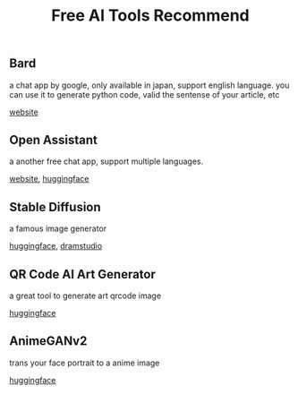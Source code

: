 #+TITLE: Free AI Tools Recommend
#+DESCRIPTION: list some free and great ai tools
#+KEYWORDS: ai, huggingface, chatgpt, bard, stable diffusion


** Bard

a chat app by google, only available in japan, support english language.
you can use it to generate python code, valid the sentense of your article, etc


[[https://bard.google.com][website]]


** Open Assistant

a another free chat app, support multiple languages.

[[https://open-assistant.io/chat][website]], [[https://huggingface.co/chat/][huggingface]]

** Stable Diffusion

a famous image generator

[[https://huggingface.co/spaces/stabilityai/stable-diffusion][huggingface]], [[http://beta.dreamstudio.ai/][dramstudio]]


** QR Code AI Art Generator

a great tool to generate art qrcode image

[[https://huggingface.co/spaces/huggingface-projects/QR-code-AI-art-generator][huggingface]]


** AnimeGANv2

trans your face portrait to a anime image

[[https://huggingface.co/spaces/akhaliq/AnimeGANv2][huggingface]]
